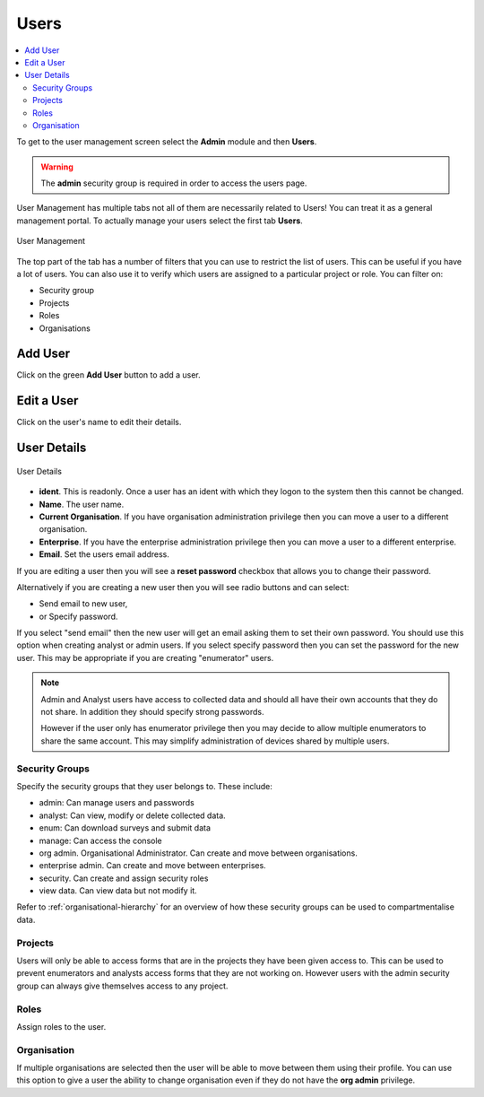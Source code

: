 Users
=====

.. contents::
 :local:
 
To get to the user management screen select the **Admin** module and then **Users**.

.. warning::

  The **admin** security group is required in order to access the users page.

User Management has multiple tabs not all of them are necessarily related to Users!  You can treat it as a 
general management portal. To actually manage your users select the first tab **Users**.

.. figure::  _images/users.jpg
   :align:   center
   :width:   500px
   :alt:     User Management
   
   User Management
   
The top part of the tab has a number of filters that you can use to restrict the list of users.  This can be useful
if you have a lot of users.  You can also use it to verify which users are assigned to a particular project or role.
You can filter on:

*  Security group
*  Projects
*  Roles
*  Organisations

Add User
--------

Click on the green **Add User** button to add a user.

Edit a User
-----------

Click on the user's name to edit their details.

User Details
------------

.. figure::  _images/users1.jpg
   :align:   center
   :width:   300px
   :alt:     User Details
   
   User Details
   
*  **ident**.  This is readonly.  Once a user has an ident with which they logon to the system then this cannot
   be changed.
*  **Name**.  The user name.
*  **Current Organisation**.  If you have organisation administration privilege then you can move a user
   to a different organisation.
*  **Enterprise**.  If you have the enterprise administration privilege then you can move a user to a different 
   enterprise.
*  **Email**.  Set the users email address.

If you are editing a user then you will see a **reset password** checkbox that allows you to change their password.

Alternatively if you are creating a new user then you will see radio buttons and can select:

*  Send email to new user,
*  or Specify password.

If you select "send email" then the new user will get an email asking them to set their own password.  You should
use this option when creating analyst or admin users.  If you select specify password then you can set the password
for the new user.  This may be appropriate if you are creating "enumerator" users.

.. note::

  Admin and Analyst users have access to collected data and should all have their own accounts that they do not share. In addition they should
  specify strong passwords.  

  However if the user only has enumerator privilege then you may decide to allow multiple
  enumerators to share the same account. This may simplify administration of devices shared by multiple users. 

.. _security-groups:

Security Groups
+++++++++++++++

Specify the security groups that they user belongs to. These include:

*  admin:  Can manage users and passwords
*  analyst: Can view, modify or delete collected data.
*  enum: Can download surveys and submit data
*  manage: Can access the console
*  org admin.  Organisational Administrator. Can create and move between organisations.
*  enterprise admin.  Can create and move between enterprises.
*  security.  Can create and assign security roles
*  view data.  Can view data but not modify it.

Refer to :ref:`organisational-hierarchy` for an overview of how these security groups can be used to compartmentalise data.

Projects
+++++++++

Users will only be able to access forms that are in the projects they have been given access to.  
This can be used to prevent enumerators and analysts access forms that they are not working on.  
However users with the admin security group can always give themselves access to any project.

Roles
+++++

Assign roles to the user.

Organisation
++++++++++++

If multiple organisations are selected then the user will be able to move between them using their profile.
You can use this option to give a user the ability to change organisation even if they do not have the **org admin**
privilege.












